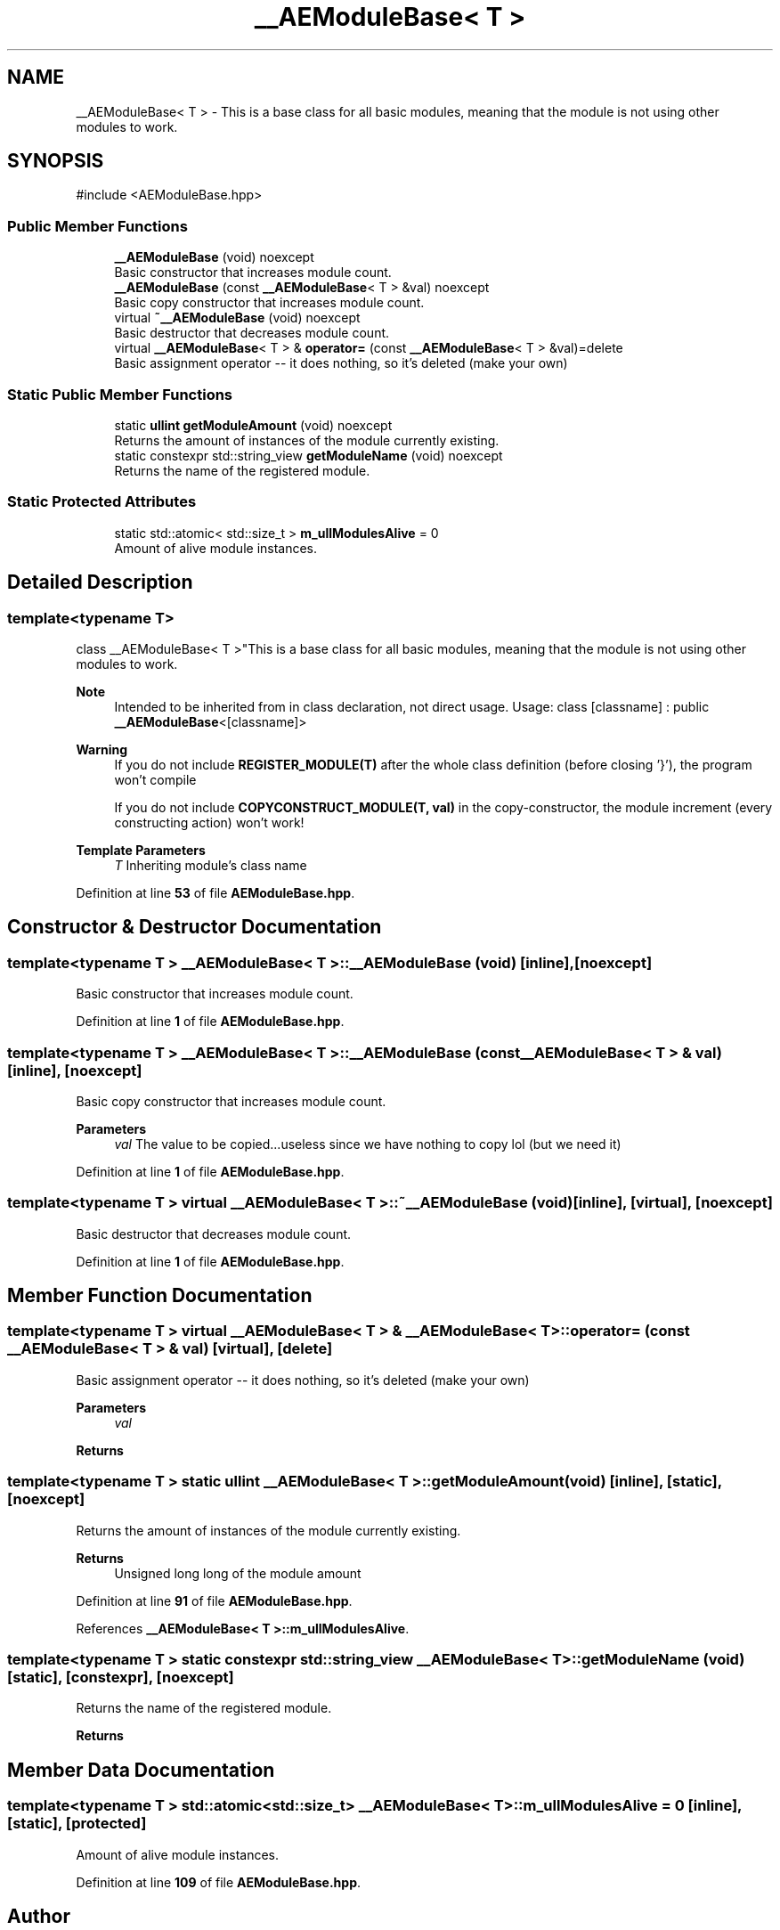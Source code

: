 .TH "__AEModuleBase< T >" 3 "Thu Mar 14 2024 20:55:55" "Version v0.0.8.5a" "ArtyK's Console Engine" \" -*- nroff -*-
.ad l
.nh
.SH NAME
__AEModuleBase< T > \- This is a base class for all basic modules, meaning that the module is not using other modules to work\&.  

.SH SYNOPSIS
.br
.PP
.PP
\fR#include <AEModuleBase\&.hpp>\fP
.SS "Public Member Functions"

.in +1c
.ti -1c
.RI "\fB__AEModuleBase\fP (void) noexcept"
.br
.RI "Basic constructor that increases module count\&. "
.ti -1c
.RI "\fB__AEModuleBase\fP (const \fB__AEModuleBase\fP< T > &val) noexcept"
.br
.RI "Basic copy constructor that increases module count\&. "
.ti -1c
.RI "virtual \fB~__AEModuleBase\fP (void) noexcept"
.br
.RI "Basic destructor that decreases module count\&. "
.ti -1c
.RI "virtual \fB__AEModuleBase\fP< T > & \fBoperator=\fP (const \fB__AEModuleBase\fP< T > &val)=delete"
.br
.RI "Basic assignment operator -- it does nothing, so it's deleted (make your own) "
.in -1c
.SS "Static Public Member Functions"

.in +1c
.ti -1c
.RI "static \fBullint\fP \fBgetModuleAmount\fP (void) noexcept"
.br
.RI "Returns the amount of instances of the module currently existing\&. "
.ti -1c
.RI "static constexpr std::string_view \fBgetModuleName\fP (void) noexcept"
.br
.RI "Returns the name of the registered module\&. "
.in -1c
.SS "Static Protected Attributes"

.in +1c
.ti -1c
.RI "static std::atomic< std::size_t > \fBm_ullModulesAlive\fP = 0"
.br
.RI "Amount of alive module instances\&. "
.in -1c
.SH "Detailed Description"
.PP 

.SS "template<typename T>
.br
class __AEModuleBase< T >"This is a base class for all basic modules, meaning that the module is not using other modules to work\&. 


.PP
\fBNote\fP
.RS 4
Intended to be inherited from in class declaration, not direct usage\&. Usage: \fRclass [classname] : public \fB__AEModuleBase\fP<[classname]>\fP 
.RE
.PP
\fBWarning\fP
.RS 4
If you do not include \fBREGISTER_MODULE(T)\fP after the whole class definition (before closing '}'), the program won't compile 
.PP
If you do not include \fBCOPYCONSTRUCT_MODULE(T, val)\fP in the copy-constructor, the module increment (every constructing action) won't work!
.RE
.PP
\fBTemplate Parameters\fP
.RS 4
\fIT\fP Inheriting module's class name
.RE
.PP

.PP
Definition at line \fB53\fP of file \fBAEModuleBase\&.hpp\fP\&.
.SH "Constructor & Destructor Documentation"
.PP 
.SS "template<typename T > \fB__AEModuleBase\fP< T >\fB::__AEModuleBase\fP (void)\fR [inline]\fP, \fR [noexcept]\fP"

.PP
Basic constructor that increases module count\&. 
.PP
Definition at line \fB1\fP of file \fBAEModuleBase\&.hpp\fP\&.
.SS "template<typename T > \fB__AEModuleBase\fP< T >\fB::__AEModuleBase\fP (const \fB__AEModuleBase\fP< T > & val)\fR [inline]\fP, \fR [noexcept]\fP"

.PP
Basic copy constructor that increases module count\&. 
.PP
\fBParameters\fP
.RS 4
\fIval\fP The value to be copied\&.\&.\&.useless since we have nothing to copy lol (but we need it)
.RE
.PP

.PP
Definition at line \fB1\fP of file \fBAEModuleBase\&.hpp\fP\&.
.SS "template<typename T > virtual \fB__AEModuleBase\fP< T >::~\fB__AEModuleBase\fP (void)\fR [inline]\fP, \fR [virtual]\fP, \fR [noexcept]\fP"

.PP
Basic destructor that decreases module count\&. 
.PP
Definition at line \fB1\fP of file \fBAEModuleBase\&.hpp\fP\&.
.SH "Member Function Documentation"
.PP 
.SS "template<typename T > virtual \fB__AEModuleBase\fP< T > & \fB__AEModuleBase\fP< T >::operator= (const \fB__AEModuleBase\fP< T > & val)\fR [virtual]\fP, \fR [delete]\fP"

.PP
Basic assignment operator -- it does nothing, so it's deleted (make your own) 
.PP
\fBParameters\fP
.RS 4
\fIval\fP 
.RE
.PP
\fBReturns\fP
.RS 4
.RE
.PP

.SS "template<typename T > static \fBullint\fP \fB__AEModuleBase\fP< T >::getModuleAmount (void)\fR [inline]\fP, \fR [static]\fP, \fR [noexcept]\fP"

.PP
Returns the amount of instances of the module currently existing\&. 
.PP
\fBReturns\fP
.RS 4
Unsigned long long of the module amount
.RE
.PP

.PP
Definition at line \fB91\fP of file \fBAEModuleBase\&.hpp\fP\&.
.PP
References \fB__AEModuleBase< T >::m_ullModulesAlive\fP\&.
.SS "template<typename T > static constexpr std::string_view \fB__AEModuleBase\fP< T >::getModuleName (void)\fR [static]\fP, \fR [constexpr]\fP, \fR [noexcept]\fP"

.PP
Returns the name of the registered module\&. 
.PP
\fBReturns\fP
.RS 4

.RE
.PP

.SH "Member Data Documentation"
.PP 
.SS "template<typename T > std::atomic<std::size_t> \fB__AEModuleBase\fP< T >::m_ullModulesAlive = 0\fR [inline]\fP, \fR [static]\fP, \fR [protected]\fP"

.PP
Amount of alive module instances\&. 
.PP
Definition at line \fB109\fP of file \fBAEModuleBase\&.hpp\fP\&.

.SH "Author"
.PP 
Generated automatically by Doxygen for ArtyK's Console Engine from the source code\&.
